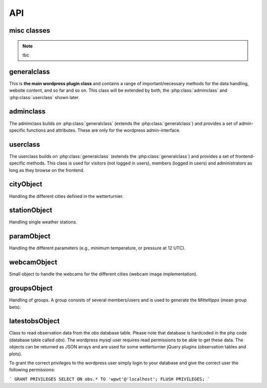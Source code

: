 
API
===

misc classes
------------

.. note:: tbc

generalclass
-------------

.. _api-generalclass:

This is **the main wordpress plugin class** and contains a range of
important/necessary methods for the data handling, website content,
and so far and so on. This class will be extended by both, the 
:php:class:`adminclass` and :php:class:`userclass` shown later.

.. phpautoclass:: wetterturnier_generalclass
    :filename: ../generalclass.php
    :members:
    :undoc-members:

adminclass
----------

.. _api-adminclass:

The adminclass builds on :php:class:`generalclass` (extends the
:php:class:`generalclass`) and provides a set of admin-specific
functions and attributes.
These are only for the wordpress admin-interface.

.. phpautoclass:: wetterturnier_adminclass
    :filename: ../admin/adminclass.php
    :members:
    :undoc-members:

userclass
---------

.. _api-userclass:

The userclass builds on :php:class:`generalclass` (extends the
:php:class:`generalclass`) and provides a set of frontend-specific
methods. This class is used for visitors (not logged in users),
members (logged in users) and administrators as long as they browse
on the frontend.

.. phpautoclass:: wetterturnier_userclass
    :filename: ../user/userclass.php
    :members:
    :undoc-members:

cityObject
-----------

.. _api-cityObject:

Handling the different cities defined in the wetterturnier.

.. phpautoclass:: wetterturnier_cityObject
    :filename: ../classes.php
    :members:
    :undoc-members:

stationObject
-------------

.. _api-stationObject:

Handling single weather stations.

.. phpautoclass:: wetterturnier_stationObject
    :filename: ../classes.php
    :members:
    :undoc-members:

paramObject
-----------

.. _api-paramObject:

Handling the different parameters (e.g., minimum temperature, or
pressure at 12 UTC).

.. phpautoclass:: wetterturnier_paramObject
    :filename: ../classes.php
    :members:
    :undoc-members:

webcamObject
-------------

.. _api-webcamObject:

Small object to handle the webcams for the different cities
(webcam image implementation).

.. phpautoclass:: wetterturnier_webcamObject
    :filename: ../classes.php
    :members:
    :undoc-members:

groupsObject
------------

.. _api-groupsObject:

Handling of groups. A group consists of several members/users
and is used to generate the `Mitteltipps` (mean group bets).

.. phpautoclass:: wetterturnier_groupsObject
    :filename: ../classes.php
    :members:
    :undoc-members:

latestobsObject
---------------

Class to read observation data from the `obs` database table.
Please note that database is hardcoded in the php code (database
table called `obs`). The wordpress mysql user requires read
permissions to be able to get these data. The objects can be returned
as JSON arrays and are used for some wetterturnier jQuery plugins
(observation tables and plots).

To grant the correct privileges to the wordpress user simply login
to your database and give the correct user the following permissions:

```
GRANT PRIVILEGES SELECT ON obs.* TO 'wpwt'@'localhost';
FLUSH PRIVILEGES;
```

.. phpautoclass:: wetterturnier_latestobsObject
    :filename: ../classes.php
    :members:
    :undoc-members:

